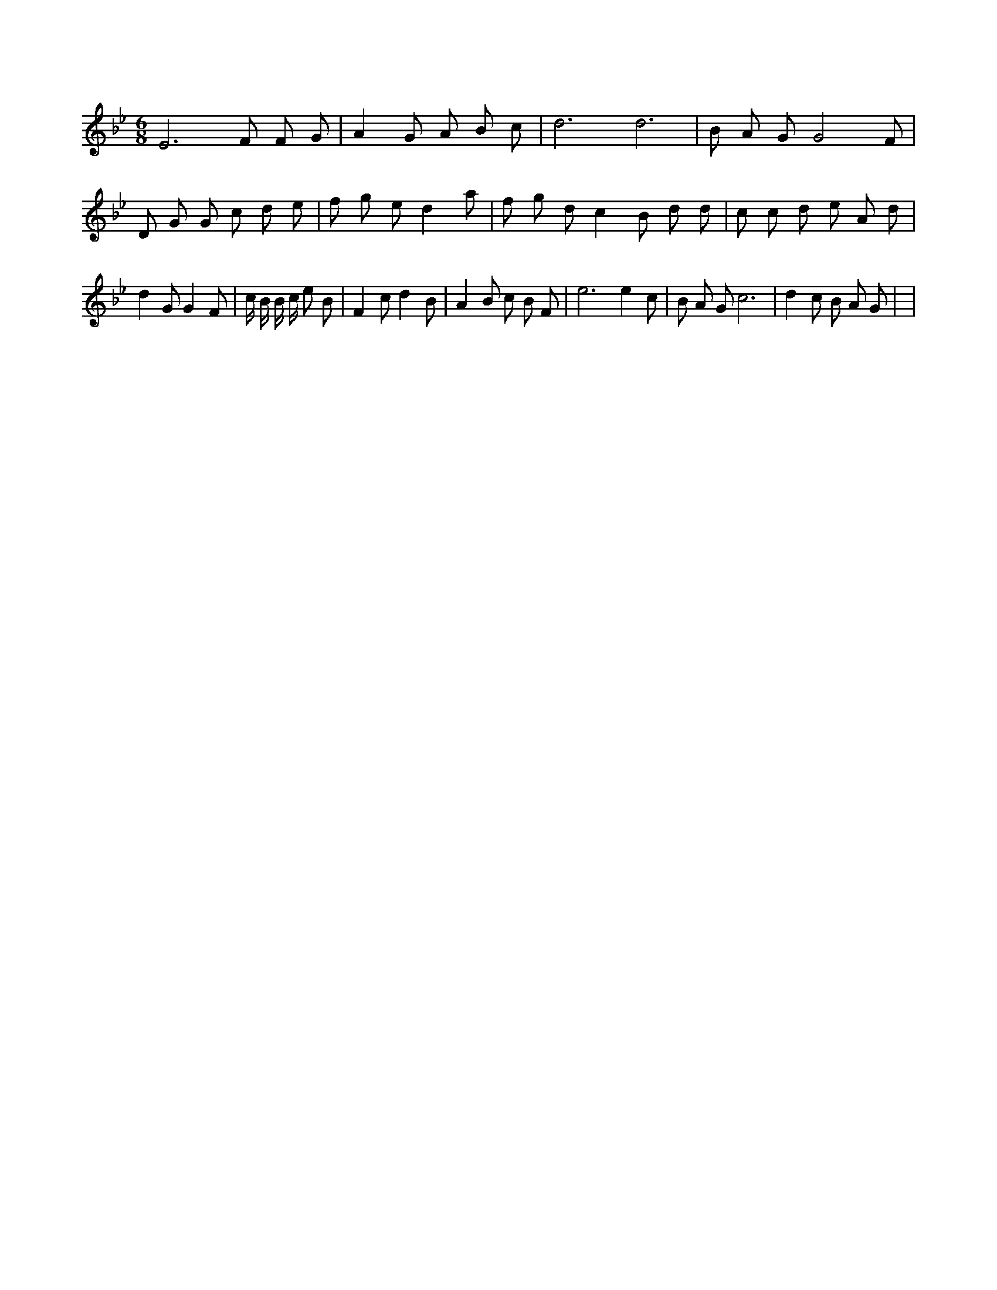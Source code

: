 X:430
L:1/4
M:6/8
K:BbMaj
E3 /2 F/2 F/2 G/2 | A G/2 A/2 B/2 c/2 | d3 /2 d3 /2 | B/2 A/2 G/2 G2 F/2 | D/2 G/2 G/2 c/2 d/2 e/2 | f/2 g/2 e/2 d a/2 | f/2 g/2 d/2 c B/2 d/2 d/2 | c/2 c/2 d/2 e/2 A/2 d/2 | d G/2 G F/2 | c/4 B/4 B/4 c/4 e/2 B/2 | F c/2 d B/2 | A B/2 c/2 B/2 F/2 | e3 /2 e c/2 | B/2 A/2 G/2 c3 /2 | d c/2 B/2 A/2 G/2 | |
